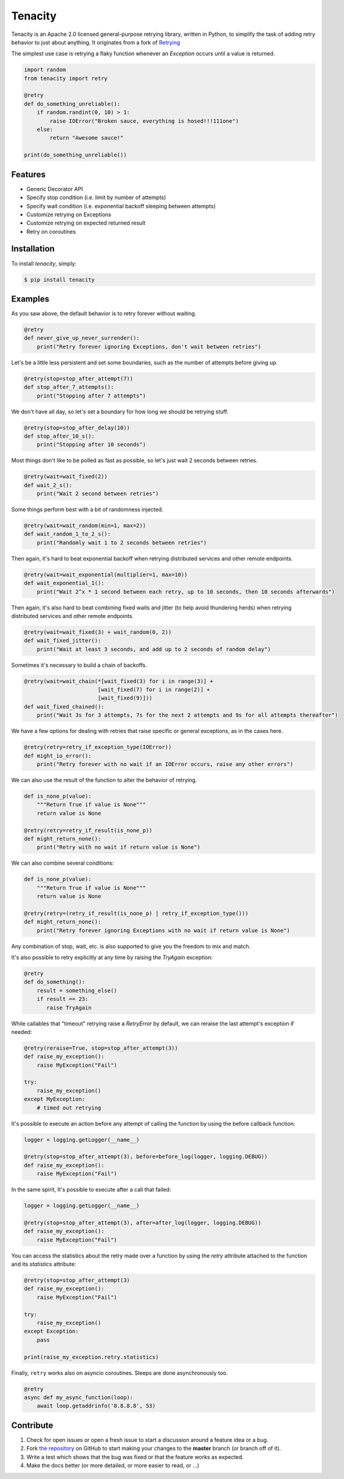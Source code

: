 Tenacity
========
.. image:: https://img.shields.io/pypi/v/tenacity.svg
    :target: https://pypi.python.org/pypi/tenacity

.. image:: https://img.shields.io/travis/jd/tenacity.svg
    :target: https://travis-ci.org/jd/tenacity

.. image:: https://img.shields.io/badge/SayThanks.io-%E2%98%BC-1EAEDB.svg
    :target: https://saythanks.io/to/jd

Tenacity is an Apache 2.0 licensed general-purpose retrying library, written in
Python, to simplify the task of adding retry behavior to just about anything.
It originates from a fork of `Retrying`_

.. _Retrying: https://github.com/rholder/retrying

The simplest use case is retrying a flaky function whenever an `Exception`
occurs until a value is returned.

.. code-block:: python

    import random
    from tenacity import retry

    @retry
    def do_something_unreliable():
        if random.randint(0, 10) > 1:
            raise IOError("Broken sauce, everything is hosed!!!111one")
        else:
            return "Awesome sauce!"

    print(do_something_unreliable())


Features
--------

- Generic Decorator API
- Specify stop condition (i.e. limit by number of attempts)
- Specify wait condition (i.e. exponential backoff sleeping between attempts)
- Customize retrying on Exceptions
- Customize retrying on expected returned result
- Retry on coroutines


Installation
------------

To install *tenacity*, simply:

.. code-block:: bash

    $ pip install tenacity


Examples
----------

As you saw above, the default behavior is to retry forever without waiting.

.. code-block:: python

    @retry
    def never_give_up_never_surrender():
        print("Retry forever ignoring Exceptions, don't wait between retries")

Let's be a little less persistent and set some boundaries, such as the number
of attempts before giving up.

.. code-block:: python

    @retry(stop=stop_after_attempt(7))
    def stop_after_7_attempts():
        print("Stopping after 7 attempts")

We don't have all day, so let's set a boundary for how long we should be
retrying stuff.

.. code-block:: python

    @retry(stop=stop_after_delay(10))
    def stop_after_10_s():
        print("Stopping after 10 seconds")

Most things don't like to be polled as fast as possible, so let's just wait 2
seconds between retries.

.. code-block:: python

    @retry(wait=wait_fixed(2))
    def wait_2_s():
        print("Wait 2 second between retries")


Some things perform best with a bit of randomness injected.

.. code-block:: python

    @retry(wait=wait_random(min=1, max=2))
    def wait_random_1_to_2_s():
        print("Randomly wait 1 to 2 seconds between retries")

Then again, it's hard to beat exponential backoff when retrying distributed
services and other remote endpoints.

.. code-block:: python

    @retry(wait=wait_exponential(multiplier=1, max=10))
    def wait_exponential_1():
        print("Wait 2^x * 1 second between each retry, up to 10 seconds, then 10 seconds afterwards")


Then again, it's also hard to beat combining fixed waits and jitter (to
help avoid thundering herds) when retrying distributed services and other
remote endpoints.

.. code-block:: python

    @retry(wait=wait_fixed(3) + wait_random(0, 2))
    def wait_fixed_jitter():
        print("Wait at least 3 seconds, and add up to 2 seconds of random delay")


Sometimes it's necessary to build a chain of backoffs.

.. code-block:: python

    @retry(wait=wait_chain(*[wait_fixed(3) for i in range(3)] +
                           [wait_fixed(7) for i in range(2)] +
                           [wait_fixed(9)]))
    def wait_fixed_chained():
        print("Wait 3s for 3 attempts, 7s for the next 2 attempts and 9s for all attempts thereafter")


We have a few options for dealing with retries that raise specific or general
exceptions, as in the cases here.

.. code-block:: python

    @retry(retry=retry_if_exception_type(IOError))
    def might_io_error():
        print("Retry forever with no wait if an IOError occurs, raise any other errors")

We can also use the result of the function to alter the behavior of retrying.

.. code-block:: python

    def is_none_p(value):
        """Return True if value is None"""
        return value is None

    @retry(retry=retry_if_result(is_none_p))
    def might_return_none():
        print("Retry with no wait if return value is None")

We can also combine several conditions:

.. code-block:: python

    def is_none_p(value):
        """Return True if value is None"""
        return value is None

    @retry(retry=(retry_if_result(is_none_p) | retry_if_exception_type()))
    def might_return_none():
        print("Retry forever ignoring Exceptions with no wait if return value is None")

Any combination of stop, wait, etc. is also supported to give you the freedom
to mix and match.

It's also possible to retry explicitly at any time by raising the `TryAgain`
exception:

.. code-block:: python

   @retry
   def do_something():
       result = something_else()
       if result == 23:
          raise TryAgain

While callables that "timeout" retrying raise a `RetryError` by default,
we can reraise the last attempt's exception if needed:

.. code-block:: python

    @retry(reraise=True, stop=stop_after_attempt(3))
    def raise_my_exception():
        raise MyException("Fail")

    try:
        raise_my_exception()
    except MyException:
        # timed out retrying

It's possible to execute an action before any attempt of calling the function
by using the before callback function:

.. code-block:: python

    logger = logging.getLogger(__name__)

    @retry(stop=stop_after_attempt(3), before=before_log(logger, logging.DEBUG))
    def raise_my_exception():
        raise MyException("Fail")

In the same spirit, It's possible to execute after a call that failed:

.. code-block:: python

    logger = logging.getLogger(__name__)

    @retry(stop=stop_after_attempt(3), after=after_log(logger, logging.DEBUG))
    def raise_my_exception():
        raise MyException("Fail")

You can access the statistics about the retry made over a function by using the
`retry` attribute attached to the function and its `statistics` attribute:

.. code-block:: python

    @retry(stop=stop_after_attempt(3)
    def raise_my_exception():
        raise MyException("Fail")

    try:
        raise_my_exception()
    except Exception:
        pass

    print(raise_my_exception.retry.statistics)


Finally, ``retry`` works also on asyncio coroutines. Sleeps are done
asynchronously too.

.. code-block:: python

    @retry
    async def my_async_function(loop):
        await loop.getaddrinfo('8.8.8.8', 53)


Contribute
----------

#. Check for open issues or open a fresh issue to start a discussion around a
   feature idea or a bug.
#. Fork `the repository`_ on GitHub to start making your changes to the
   **master** branch (or branch off of it).
#. Write a test which shows that the bug was fixed or that the feature works as
   expected.
#. Make the docs better (or more detailed, or more easier to read, or ...)

.. _`the repository`: https://github.com/jd/tenacity
